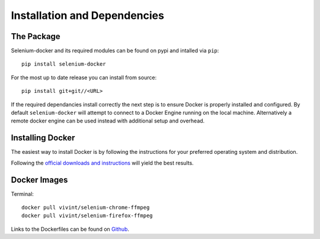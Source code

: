 Installation and Dependencies
=============================

The Package
^^^^^^^^^^^

Selenium-docker and its required modules can be found on pypi and intalled
via ``pip``::

    pip install selenium-docker

For the most up to date release you can install from source::

    pip install git+git//<URL>

If the required dependancies install correctly the next step is to ensure
Docker is properly installed and configured. By default ``selenium-docker``
will attempt to connect to a Docker Engine running on the local machine.
Alternatively a remote docker engine can be used instead with additional setup
and overhead.

Installing Docker
^^^^^^^^^^^^^^^^^

The easiest way to install Docker is by following the instructions for your
preferred operating system and distribution.

Following the `official downloads and instructions <https://www.docker.com/community-edition>`__
will yield the best results.


Docker Images
^^^^^^^^^^^^^

Terminal::

    docker pull vivint/selenium-chrome-ffmpeg
    docker pull vivint/selenium-firefox-ffmpeg

Links to the Dockerfiles can be found on
`Github <https://github.com/vivint/selenium-docker/tree/master/dockerfiles>`__.

